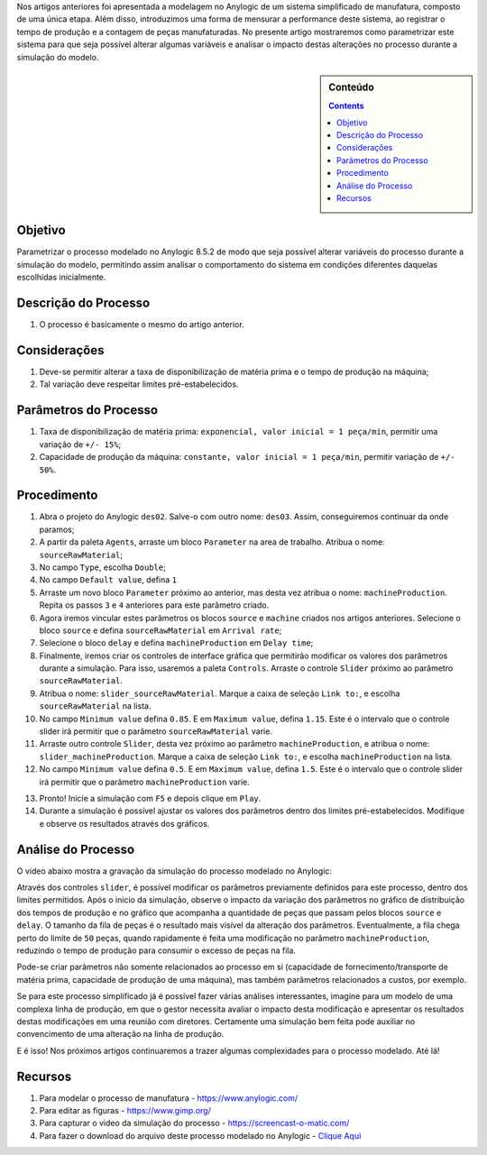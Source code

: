 .. title: Anylogic: Simulação de Eventos Discretos - Análise Paramétrica - Parte 03
.. slug: anylogic-simulacao-de-eventos-discretos-parte-03
.. author: vstram
.. date: 2020-05-11 17:14:30 UTC-03:00
.. tags: pt-BR, Simulação de Eventos Discretos

Nos artigos anteriores foi apresentada a modelagem no Anylogic de um sistema simplificado de manufatura, composto de uma única etapa. Além disso, introduzimos uma forma de mensurar a performance deste sistema, ao registrar o tempo de produção e a contagem de peças manufaturadas. No presente artigo mostraremos como parametrizar este sistema para que seja possível alterar algumas variáveis e analisar o impacto destas alterações no processo durante a simulação do modelo.

.. TEASER_END

.. sidebar:: Conteúdo

    .. contents::

========
Objetivo
========

Parametrizar o processo modelado no Anylogic 8.5.2 de modo que seja possível alterar variáveis do processo durante a simulação do modelo, permitindo assim analisar o comportamento do sistema em condições diferentes daquelas escolhidas inicialmente.

=====================
Descrição do Processo 
=====================

1. O processo é basicamente o mesmo do artigo anterior.

=============
Considerações 
=============

1. Deve-se permitir alterar a taxa de disponibilização de matéria prima e o tempo de produção na máquina;
2. Tal variação deve respeitar limites pré-estabelecidos.

======================
Parâmetros do Processo 
======================

1. Taxa de disponibilização de matéria prima: ``exponencial, valor inicial = 1 peça/min``, permitir uma variação de ``+/- 15%``;
2. Capacidade de produção da máquina: ``constante, valor inicial = 1 peça/min``, permitir variação de ``+/- 50%``.

============
Procedimento 
============

1. Abra o projeto do Anylogic ``des02``. Salve-o com outro nome: ``des03``. Assim, conseguiremos continuar da onde paramos;
2. A partir da paleta ``Agents``, arraste um bloco ``Parameter`` na area de trabalho. Atribua o nome: ``sourceRawMaterial``;
3. No campo ``Type``, escolha ``Double``;
4. No campo ``Default value``, defina ``1``
5. Arraste um novo bloco ``Parameter`` próximo ao anterior, mas desta vez atribua o nome: ``machineProduction``. Repita os passos ``3`` e ``4`` anteriores para este parâmetro criado. 
6. Agora iremos vincular estes parâmetros os blocos ``source`` e ``machine`` criados nos artigos anteriores. Selecione o bloco ``source`` e defina ``sourceRawMaterial`` em ``Arrival rate``;
7. Selecione o bloco ``delay`` e defina ``machineProduction`` em ``Delay time``;
8. Finalmente, iremos criar os controles de interface gráfica que permitirão modificar os valores dos parâmetros durante a simulação. Para isso, usaremos a paleta ``Controls``. Arraste o controle ``Slider`` próximo ao parâmetro ``sourceRawMaterial``.
9. Atribua o nome: ``slider_sourceRawMaterial``. Marque a caixa de seleção ``Link to:``, e escolha ``sourceRawMaterial`` na lista.
10. No campo ``Minimum value`` defina ``0.85``. E em ``Maximum value``, defina ``1.15``. Este é o intervalo que o controle slider irá permitir que o parâmetro ``sourceRawMaterial`` varie.
11. Arraste outro controle ``Slider``, desta vez próximo ao parâmetro ``machineProduction``, e atribua o nome: ``slider_machineProduction``. Marque a caixa de seleção ``Link to:``, e escolha ``machineProduction`` na lista.
12. No campo ``Minimum value`` defina ``0.5``. E em ``Maximum value``, defina ``1.5``. Este é o intervalo que o controle slider irá permitir que o parâmetro ``machineProduction`` varie.

.. image:: /images/des_03.png

13. Pronto! Inicie a simulação com ``F5`` e depois clique em ``Play``.
14. Durante a simulação é possível ajustar os valores dos parâmetros dentro dos limites pré-estabelecidos. Modifique e observe os resultados através dos gráficos. 

===================
Análise do Processo 
===================

O video abaixo mostra a gravação da simulação do processo modelado no Anylogic:

.. raw:: html

    <video src="/videos/des03.mp4" width="1094" height="738" controls preload></video>

Através dos controles ``slider``, é possível modificar os parâmetros previamente definidos para este processo, dentro dos limites permitidos. Após o inicio da simulação, observe o impacto da variação dos parâmetros no gráfico de distribuição dos tempos de produção e no gráfico que acompanha a quantidade de peças que passam pelos blocos ``source`` e ``delay``. O tamanho da fila de peças é o resultado mais visível da alteração dos parâmetros. Eventualmente, a fila chega perto do limite de ``50`` peças, quando rapidamente é feita uma modificação no parâmetro ``machineProduction``, reduzindo o tempo de produção para consumir o excesso de peças na fila.

Pode-se criar parâmetros não somente relacionados ao processo em si (capacidade de fornecimento/transporte de matéria prima, capacidade de produção de uma máquina), mas também parâmetros relacionados a custos, por exemplo.

Se para este processo simplificado já é possível fazer várias análises interessantes, imagine para um modelo de uma complexa linha de produção, em que o gestor necessita avaliar o impacto desta modificação e apresentar os resultados destas modificações em uma reunião com diretores. Certamente uma simulação bem feita pode auxiliar no convencimento de uma alteração na linha de produção.

E é isso! Nos próximos artigos continuaremos a trazer algumas complexidades para o processo modelado. Até lá!

========
Recursos
========
1. Para modelar o processo de manufatura - https://www.anylogic.com/
2. Para editar as figuras - https://www.gimp.org/
3. Para capturar o video da simulação do processo - https://screencast-o-matic.com/
4. Para fazer o download do arquivo deste processo modelado no Anylogic - `Clique Aqui </anylogic/DES03/DES03.alp>`_


